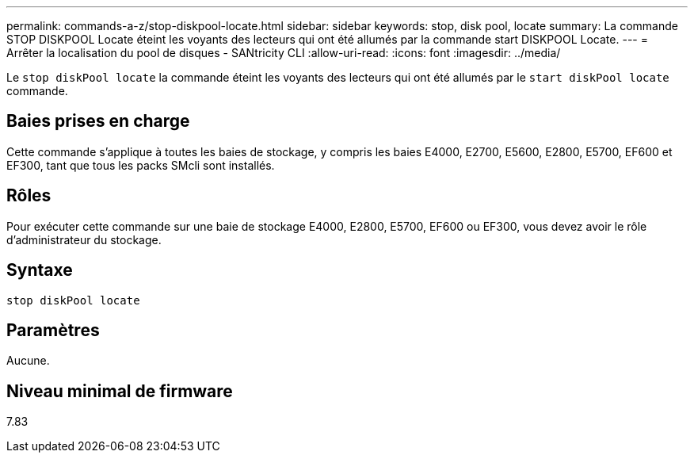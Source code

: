 ---
permalink: commands-a-z/stop-diskpool-locate.html 
sidebar: sidebar 
keywords: stop, disk pool, locate 
summary: La commande STOP DISKPOOL Locate éteint les voyants des lecteurs qui ont été allumés par la commande start DISKPOOL Locate. 
---
= Arrêter la localisation du pool de disques - SANtricity CLI
:allow-uri-read: 
:icons: font
:imagesdir: ../media/


[role="lead"]
Le `stop diskPool locate` la commande éteint les voyants des lecteurs qui ont été allumés par le `start diskPool locate` commande.



== Baies prises en charge

Cette commande s'applique à toutes les baies de stockage, y compris les baies E4000, E2700, E5600, E2800, E5700, EF600 et EF300, tant que tous les packs SMcli sont installés.



== Rôles

Pour exécuter cette commande sur une baie de stockage E4000, E2800, E5700, EF600 ou EF300, vous devez avoir le rôle d'administrateur du stockage.



== Syntaxe

[source, cli]
----
stop diskPool locate
----


== Paramètres

Aucune.



== Niveau minimal de firmware

7.83
